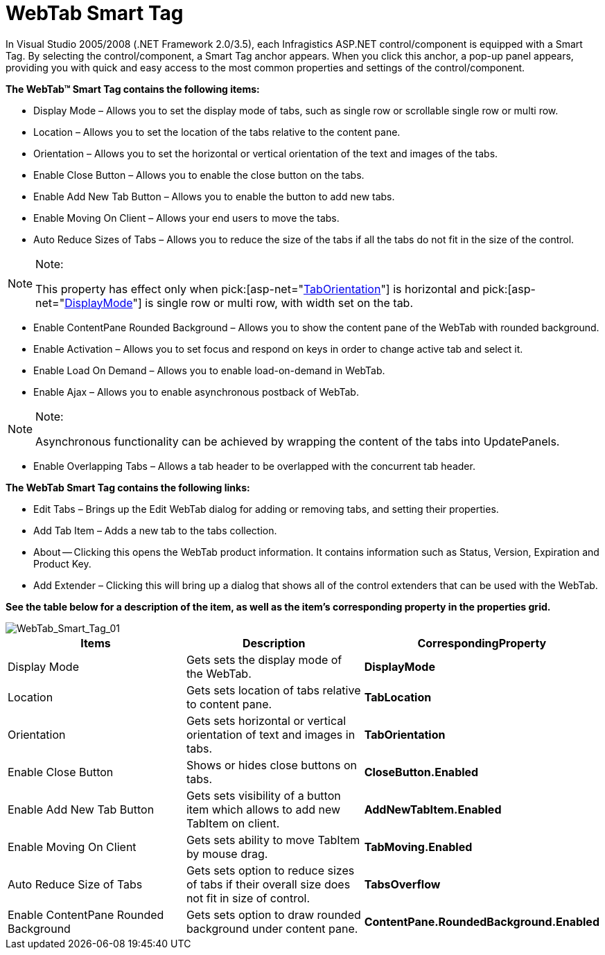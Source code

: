 ﻿////

|metadata|
{
    "name": "webtab-webtab-smart-tag",
    "controlName": ["WebTab"],
    "tags": ["How Do I"],
    "guid": "{58213E55-5D49-451C-989B-2B28C1A3FB73}",  
    "buildFlags": [],
    "createdOn": "0001-01-01T00:00:00Z"
}
|metadata|
////

= WebTab Smart Tag

In Visual Studio 2005/2008 (.NET Framework 2.0/3.5), each Infragistics ASP.NET control/component is equipped with a Smart Tag. By selecting the control/component, a Smart Tag anchor appears. When you click this anchor, a pop-up panel appears, providing you with quick and easy access to the most common properties and settings of the control/component.

*The WebTab™ Smart Tag contains the following items:*

* Display Mode – Allows you to set the display mode of tabs, such as single row or scrollable single row or multi row.
* Location – Allows you to set the location of the tabs relative to the content pane.
* Orientation – Allows you to set the horizontal or vertical orientation of the text and images of the tabs.
* Enable Close Button – Allows you to enable the close button on the tabs.
* Enable Add New Tab Button – Allows you to enable the button to add new tabs.
* Enable Moving On Client – Allows your end users to move the tabs.
* Auto Reduce Sizes of Tabs – Allows you to reduce the size of the tabs if all the tabs do not fit in the size of the control.

.Note:
[NOTE]
====
This property has effect only when  pick:[asp-net="link:infragistics4.web.v{ProductVersion}~infragistics.web.ui.layoutcontrols.webtab~taborientation.html[TabOrientation]"]  is horizontal and  pick:[asp-net="link:infragistics4.web.v{ProductVersion}~infragistics.web.ui.layoutcontrols.webtab~displaymode.html[DisplayMode]"]  is single row or multi row, with width set on the tab.
====

* Enable ContentPane Rounded Background – Allows you to show the content pane of the WebTab with rounded background.
* Enable Activation – Allows you to set focus and respond on keys in order to change active tab and select it.
* Enable Load On Demand – Allows you to enable load-on-demand in WebTab.
* Enable Ajax – Allows you to enable asynchronous postback of WebTab.

.Note:
[NOTE]
====
Asynchronous functionality can be achieved by wrapping the content of the tabs into UpdatePanels.
====

* Enable Overlapping Tabs – Allows a tab header to be overlapped with the concurrent tab header.

*The WebTab Smart Tag contains the following links:*

* Edit Tabs – Brings up the Edit WebTab dialog for adding or removing tabs, and setting their properties.
* Add Tab Item – Adds a new tab to the tabs collection.
* About -- Clicking this opens the WebTab product information. It contains information such as Status, Version, Expiration and Product Key.
* Add Extender – Clicking this will bring up a dialog that shows all of the control extenders that can be used with the WebTab.

*See the table below for a description of the item, as well as the item's corresponding property in the properties grid.*

image::images/WebTab_Smart_Tag_01.png[WebTab_Smart_Tag_01]

[options="header", cols="a,a,a"]
|====
|Items|Description|CorrespondingProperty

|Display Mode
|Gets sets the display mode of the WebTab.
|*DisplayMode*

|Location
|Gets sets location of tabs relative to content pane.
|*TabLocation*

|Orientation
|Gets sets horizontal or vertical orientation of text and images in tabs.
|*TabOrientation*

|Enable Close Button
|Shows or hides close buttons on tabs.
|*CloseButton.Enabled*

|Enable Add New Tab Button
|Gets sets visibility of a button item which allows to add new TabItem on client.
|*AddNewTabItem.Enabled*

|Enable Moving On Client
|Gets sets ability to move TabItem by mouse drag.
|*TabMoving.Enabled*

|Auto Reduce Size of Tabs
|Gets sets option to reduce sizes of tabs if their overall size does not fit in size of control.
|*TabsOverflow*

|Enable ContentPane Rounded Background
|Gets sets option to draw rounded background under content pane.
|*ContentPane.RoundedBackground.Enabled*

|====